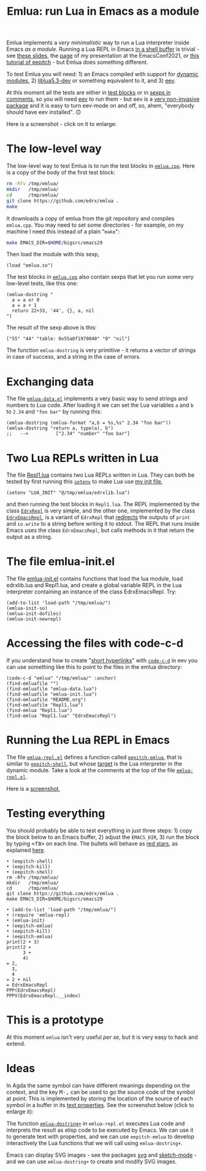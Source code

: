 # This file:
#   https://github.com/edrx/emlua/
#       http://angg.twu.net/emlua/README.org.html
#       http://angg.twu.net/emlua/README.org
#               (find-angg "emlua/README.org")
#               (find-angg "emlua/")
# https://raw.githubusercontent.com/edrx/emlua/main/README.org
#           https://github.com/edrx/emlua/blob/main/README.org
# Author: Eduardo Ochs <eduardoochs@gmail.com>
# Version: 2022mar28
# License: GPL2
# 
# See: <https://github.com/edrx/emlua>.
# 
# Some eev-isms:
# (defun c  () (interactive) (eek "C-c C-e h h"))
# (defun o  () (interactive) (find-angg "emlua/README.org"))
# (defun v  () (interactive) (brg     "~/emlua/README.html"))
# (defun cv () (interactive) (c) (v))
# (defun m  () (interactive) (magit-status "~/emlua/"))
# 
# (find-fline "~/usrc/org-git-hooks/build.el")
# (require 'ox-md)
# (org-md-export-to-markdown)
# (org-html-export-to-html)
# 
# (find-fline   "~/emlua/")
# (magit-status "~/emlua/")
# (find-gitk    "~/emlua/")
# (find-mygitrepo-links "emlua")
# (find-orgnode "Table of Contents")
# 
#   (s)tage all changes
#   (c)ommit -> (c)reate
#   (P)ush -> (p)ushremote
# 
# #+OPTIONS: toc:nil num:nil
#+OPTIONS: toc:nil



#+TITLE: Emlua: run Lua in Emacs as a module

Emlua implements a /very minimalistic/ way to run a Lua interpreter
inside Emacs /as a module/. Running a Lua REPL in Emacs [[http://www.gnu.org/software/emacs/manual/html_node/emacs/Interactive-Shell.html][in a shell
buffer]] is trivial - see [[http://angg.twu.net/LATEX/2021emacsconf.pdf#page=3][these slides]], the [[http://angg.twu.net/emacsconf2021.html][page]] of my presentation at
the EmacsConf2021, or [[http://angg.twu.net/eev-intros/find-eev-quick-intro.html#6][this tutorial of eepitch]] - but Emlua does
something different.

To test Emlua you will need: 1) an Emacs compiled with support for
[[http://www.gnu.org/software/emacs/manual/html_node/elisp/Dynamic-Modules.html][dynamic modules]], 2) [[https://packages.debian.org/bullseye/liblua5.3-dev][liblua5.3-dev]] or something equivalent to it,
and 3) [[http://angg.twu.net/#eev][eev]].

At this moment all the tests are either in [[http://angg.twu.net/emacsconf2021.html][test blocks]] or in [[http://angg.twu.net/eev-intros/find-eev-quick-intro.html#3][sexps in
comments]], so you will need [[http://angg.twu.net/#eev][eev]] to run them - but eev is a [[http://angg.twu.net/eev-intros/find-eev-intro.html#1][very
non-invasive package]] and it is easy to turn eev-mode on and off, so,
ahem, "everybody should have eev installed". 🙃

Here is a screenshot - click on it to enlarge:

@@html:<a href="2022eepitch-emlua-0.png"><IMG SRC="2022eepitch-emlua-0-small.png"></a>@@

# (find-elnode "Dynamic Modules")
# (find-elnode "Dynamic Modules" "--with-modules")

* The low-level way

The low-level way to test Emlua is to run the test blocks in
[[http://angg.twu.net/emlua/emlua.cpp.html#tests-in-tmp][~emlua.cpp~]]. Here is a copy of the body of the first test block:

#+begin_src sh
rm -Rfv /tmp/emlua/
mkdir   /tmp/emlua/
cd      /tmp/emlua/
git clone https://github.com/edrx/emlua .
make
#+end_src

It downloads a copy of emlua from the git repository and compiles
~emlua.cpp~. You may need to set some directories - for example, on my
machine I need this instead of a plain "~make~":

#+begin_src sh
make EMACS_DIR=$HOME/bigsrc/emacs29
#+end_src

Then load the module with this sexp,

#+begin_src elisp
(load "emlua.so")
#+end_src

The test blocks in [[http://angg.twu.net/emlua/emlua.cpp.html#tests-in-tmp][~emlua.cpp~]] also contain sexps that let you run
some very low-level tests, like this one:

#+begin_src elisp
(emlua-dostring "
  a = a or 0
  a = a + 1
  return 22+33, '44', {}, a, nil
")
#+end_src

The result of the sexp above is this:

#+begin_src elisp
["55" "44" "table: 0x55a0f1979040" "0" "nil"]
#+end_src

The function ~emlua-dostring~ is very primitive - it returns a vector
of strings in case of success, and a string in the case of errors.



* Exchanging data

The file [[http://angg.twu.net/emlua/emlua-data.el.html][~emlua-data.el~]] implements a very basic way to send strings
and numbers to Lua code. After loading it we can set the Lua variables
~a~ and ~b~ to ~2.34~ and ~"foo bar"~ by running this:

#+begin_src elisp
(emlua-dostring (emlua-format "a,b = %s,%s" 2.34 "foo bar"))
(emlua-dostring "return a, type(a), b")
;;   -->          ["2.34" "number" "foo bar"]
#+end_src



* Two Lua REPLs written in Lua

The file [[http://angg.twu.net/emlua/Repl1.lua.html][Repl1.lua]] contains two Lua REPLs written in Lua. They can
both be tested by first running this [[http://www.gnu.org/software/emacs/manual/html_node/emacs/Environment.html][~setenv~]] to make Lua use [[http://angg.twu.net/emlua/edrxlib.lua.html][my init
file]],

#+begin_src elisp
(setenv "LUA_INIT" "@/tmp/emlua/edrxlib.lua")
#+end_src

and then running the test blocks in ~Repl1.lua~. The REPL implemented
by the class [[http://angg.twu.net/emlua/Repl1.lua.html#EdrxRepl][~EdrxRepl~]] is very simple, and the other one, implemented
by the class [[http://angg.twu.net/emlua/Repl1.lua.html#EdrxEmacsRepl][~EdrxEmacsRepl~]], is a variant of ~EdrxRepl~ that
[[http://angg.twu.net/emlua/Repl1.lua.html#WithFakePrint][redirects]] the outputs of ~print~ and ~io.write~ to a string before
writing it to stdout. The REPL that runs inside Emacs uses the class
~EdrxEmacsRepl~, but calls methods in it that return the output as a
string.



* The file emlua-init.el

The file [[http://angg.twu.net/emlua/emlua-init.el.html][emlua-init.el]] contains functions that load the lua module,
load edrxlib.lua and Repl1.lua, and create a global variable REPL in
the Lua interpreter containing an instance of the class EdrxEmacsRepl.
Try:

#+begin_src elisp
(add-to-list 'load-path "/tmp/emlua/")
(emlua-init-so)
(emlua-init-dofiles)
(emlua-init-newrepl)
#+end_src



* Accessing the files with code-c-d

If you understand how to create "[[http://angg.twu.net/eev-intros/find-eev-quick-intro.html#9][short hyperlinks]]" with [[http://angg.twu.net/eev-intros/find-eev-quick-intro.html#9.1][~code-c-d~]] in
eev you can use something like this to point to the files in the emlua
directory:

#+begin_src elisp
(code-c-d "emlua" "/tmp/emlua/" :anchor)
(find-emluafile "")
(find-emluafile "emlua-data.lua")
(find-emluafile "emlua-init.lua")
(find-emluafile "README.org")
(find-emluafile "Repl1.lua")
(find-emlua "Repl1.lua")
(find-emlua "Repl1.lua" "EdrxEmacsRepl")
#+end_src


* Running the Lua REPL in Emacs

The file [[http://angg.twu.net/emlua/emlua-repl.el.html][~emlua-repl.el~]] defines a function called [[http://angg.twu.net/emlua/emlua-repl.el.html#eepitch-emlua][~eepitch-emlua~]],
that is similar to [[http://angg.twu.net/eev-intros/find-eev-quick-intro.html#6][~eepitch-shell~]], but whose [[http://angg.twu.net/eev-intros/find-eev-quick-intro.html#6.2][target]] is the Lua
interpreter in the dynamic module. Take a look at the comments at the
top of the file [[http://angg.twu.net/emlua/emlua-repl.el.html][~emlua-repl.el~]].

Here is a [[http://angg.twu.net/IMAGES/2022eepitch-emlua-0.png][screenshot]],


* Testing everything

You should probably be able to test everything in just three steps: 1)
copy the block below to an Emacs buffer, 2) adjust the ~EMACS_DIR~, 3)
run the block by typing @@html:<kbd>&lt;f8&gt;</kbd>@@ on each line.
The bullets will behave as [[http://angg.twu.net/eev-intros/find-eev-quick-intro.html#6.1][red stars]], as explained [[http://angg.twu.net/2020-list-packages-eev-nav.html#f8][here]].

#+begin_src
• (eepitch-shell)
• (eepitch-kill)
• (eepitch-shell)
rm -Rfv /tmp/emlua/
mkdir   /tmp/emlua/
cd      /tmp/emlua/
git clone https://github.com/edrx/emlua .
make EMACS_DIR=$HOME/bigsrc/emacs29

• (add-to-list 'load-path "/tmp/emlua/")
• (require 'emlua-repl)
• (emlua-init)
• (eepitch-emlua)
• (eepitch-kill)
• (eepitch-emlua)
print(2 + 3)
print(2 +
      3 +
      4)
= 2,
  3,
  4
= 2 + nil
= EdrxEmacsRepl
PPP(EdrxEmacsRepl)
PPPV(EdrxEmacsRepl.__index)
#+end_src


* This is a prototype

At this moment ~emlua~ isn't very useful /per se/, but it is very easy
to hack and extend.


* Ideas

In Agda the same symbol can have different meanings depending on the
context, and the key @@html:<kbd>M-,</kbd>@@ can be used to go the
source code of the symbol at point. This is implemented by storing the
location of the source of each symbol in a buffer in its [[http://www.gnu.org/software/emacs/manual/html_node/elisp/Text-Properties.html][text
properties]]. See the screenshot below (click to enlarge it):

@@html:<a href="2022agda-mode-prop.png"><IMG SRC="2022agda-mode-prop-small.png"></a>@@

The function [[http://angg.twu.net/emlua/emlua-repl.el.html#emlua-dostring+][~emlua-dostring+~]] in ~emlua-repl.el~ executes Lua code
and interprets the result as elisp code to be executed by Emacs. We
can use it to generate text with properties, and we can use
~eepitch-emlua~ to develop interactively the Lua functions that we
will call using ~emlua-dostring+~.

Emacs can display SVG images - see the packages [[https://elpa.gnu.org/packages/svg.html][svg]] and [[https://github.com/dalanicolai/sketch-mode][sketch-mode]] -
and we can use ~emlua-dostring+~ to create and modify SVG images.



# Local Variables:
# coding:               utf-8-unix
# modes:                (org-mode fundamental-mode)
# org-html-postamble:   nil
# End:
